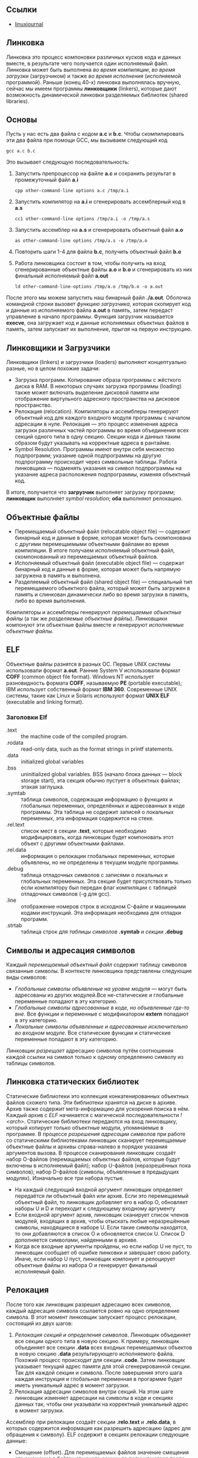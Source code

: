 #+OPTIONS: toc:nil ^:{} _:{}

** Ссылки
   - [[https://www.linuxjournal.com/article/6463][linuxjournal]]

** Линковка
   Линковка это процесс компоновки различных кусков кода и данных вместе, в результате чего получается один исполняемый файл. Линковка может быть выполнена /во время компиляции/, /во время загрузки/ (загрузчиком) и также /во время исполнения/ (исполняемой программой). Раньше (конец 40-х) линковка выполнялась вручную, сейчас мы имеем программы *линковщики* (linkers), которые дают возможность динамической линковки разделяемых библиотек (shared libraries).

** Основы
   Пусть у нас есть два файла с кодом *a.c* и *b.c*. Чтобы скомпилировать эти два файла при помощи GCC, мы вызываем следующий код
   #+BEGIN_SRC shell :exports code
     gcc a.c b.c
   #+END_SRC
   Это вызывает следующую последовательность:
   1. Запустить препроцессор на файле *a.c* и сохранить результат в промежуточный файл *a.i*
     #+BEGIN_SRC shell :exports code
       cpp other-command-line options a.c /tmp/a.i
     #+END_SRC
   2. Запустить компилятор на *a.i* и сгенерировать ассемблерный код в *a.s*
      #+BEGIN_SRC shell :exports code
        cc1 other-command-line options /tmp/a.i -o /tmp/a.s
      #+END_SRC
   3. Запустить ассемблер на *a.s* и сгенерировать объектный файл *a.o*
      #+BEGIN_SRC shell :exports code
        as other-command-line options /tmp/a.s -o /tmp/a.o
      #+END_SRC
   4. Повторить шаги 1-4 для файла *b.c*, получить объектный файл *b.o*
   5. Работа линковщика состоит в том, чтобы получить на вход сгенерированные объектные файлы *a.o* и *b.o* и сгенерировать из них финальный исполняемый файл *a.out*
      #+BEGIN_SRC shell :exports code
        ld other-command-line-options /tmp/a.o /tmp/b.o -o a.out
      #+END_SRC
   После этого мы можем запустить наш бинарный файл *./a.out*. Оболочка командной строки вызовет /функцию загрузчика/, которая скопирует код и данные из исполняемого файла *a.out* в память, затем передаст управление в начало программы. Функция загрузчик называется *execve*, она загружает код и данные исполняемых объектных файлов в память, затем запускает их выполнение, /прыгая/ на первую инструкцию.

** Линковщики и Загрузчики
   Линковщики (linkers) и загрузчики (loaders) выполняют концептуально разные, но в целом похожие задачи:
   + Загрузка программ. Копирование образа программы с жёсткого диска в RAM. В некоторых случаях загрузка программы (loading) также может включать выделение дисковой памяти или отображение виртульного адресного пространства на дисковое пространство.
   + Релокация (relocation). Компиляторы и ассемблеры генерируют объектный код для каждого входного модуля программы с началом адресации в нуле. Релокация — это процесс изменения адреса загрузки различных частей программы во время объединения всех секций одного типа в одну секцию. Секции кода и данных таким образом будут указывать на корректные адреса в рантайме.
   + Symbol Resolution. Программы имеют внутри себя множество подпрограмм; указание одной подпрограммы на другую подпрограмму происходит через символьные таблицы. Работа линковщика — подменять указания на символ подпрограммы на указание адреса расположения подпрограммы, изменяя объектный код.
   В итоге, получается что *загрузчик* выполняет загрузку программ; *линковщик* выполняет /symbol resolution/; *оба* выполняют релокацию.

** Объектные файлы
   + Перемещаемый объектный файл (relocatable object file) — содержит бинарный код и данные в форме, которая может быть скомпонована с другими перемещаемыми объектными файлами во время компиляции. В итоге получаем исполняемый объектный файл, скомпонованный из перемещаемых объектный файлов.
   + Исполняемый объектный файл (executable object file) — содержат бинарный код и данные в форме, которая может быть напрямую загружена в память и выполнена.
   + Разделяемый объектный файл (shared object file) — специальный тип перемещаемого объектного файла, который может быть загружен в память и слинкован динамически либо во время загрузки в память, либо во время выполнения.
   Компиляторы и ассемблеры генерируют /перемещаемые объектные файлы/ (а так же /разделяемые объектные файлы/). Линковщики компонуют эти объектные файлы вместе и генерируют /исполняемые объектные файлы/.

** ELF
   Объектные файлы разнятся в разных ОС. Первые UNIX системы использовали формат *a.out*. Ранние System V использовали формат *COFF* (common object file format). Windows NT использует разновидность формата *COFF*, называемую *PE* (portable executable); IBM использует собственный формат *IBM 360*. Современные UNIX системы, такие как Linux и Solaris используют формат *UNIX ELF* (executable and linking format).

*** Заголовки Elf
    - .text :: the machine code of the compiled program.
    - .rodata :: read-only data, such as the format strings in printf statements.
    - .data :: initialized global variables
    - .bss :: uninitialized global variables. BSS (начало блока данных — block storage start), эта секция обычно пустует в объектных файлах; этакая заглушка.
    - .symtab :: таблица символов, содержащая информацию о функциях и глобальных переменных, определённых и адресованных в коде программы. Эта таблица не содержит записей о локальных переменных, эта информация содержится на стеке.
    - .rel.text :: список мест в секции *.text*, которые необходимо модифицировать, когда линковщик будет компоновать этот объект с другими объектными файлами.
    - .rel.data :: информация о релокации глобальных переменных, которые объявлены, но не определены в текущем модуле программы.
    - .debug :: таблица отладочных символов с записями о локальных и глобальных переменных. Эта секция будет присутствовать только если компилятору был передан флаг компиляции с таблицей отладочных символов (-g для gcc).
    - .line :: отображение номеров строк в исходном C-файле и машинными кодами инструкций. Эта информация необходима для отладки программ.
    - .strtab :: таблица строк для /таблицы символов/ *.symtab* и /секции/ *.debug*

** Символы и адресация символов
   Каждый /перемещаемый объектный файл/ содержит таблицу символов связанные символы. В контексте линковщика представлены следующие виды символов:
   - /Глобальные символы объявленые на уровне модуля/ — могут быть адресованы из других модулей.Все не-статические и глобальные переменные попадают в эту категорию.
   - /Глобальные символы адресованные в коде, но объевленные где-то вне/. Все функции и переменные с модификатором *extern* попадают в эту категорию.
   - /Локальные символы объявленные и адресованные исключительно во входном модуле/. Все статические функции и статические переменные попадают в эту категорию.
   Линковщик /разрещает/ адресацию символов путём соотношения каждой ссылки на символ только к одному определению символу из таблицы символов.

** Линковка статических библиотек
   Статические библиотеки это коллекция конкатенированных объектных файлов схожего типа. Эти библиотеки хранятся на диске в архиве. Архив также содержит мета-информацию для ускорения поиска в нём. Каждый архив с /ELF/ начинается с магической последовательности /!<arch>\n/.
   Статические библиотеки передаются на вход линковщику, который копирует только объектные модули, упоминаемые в программе. В процессе /разрешения адресации символов/ при работе со статическими библиотеками линковщик сканирует перемещаемые объектные файлы и архивы справа-налево в порядке указания аргументов вызова. В процессе сканирования линковщик создаёт набор O-файлов (перемащаемых объектных файлов, которые будут включены в исполняемый файл); набор U-файлов (неразрешённых пока символов); набор D-файлов (символы, объявленные в предыдущих модулях). Изначально все три набора пустые.
   + На каждый следующий входной аргумент линковщик определяет передаётся ли объектный файл или архив. Если это перемещаемый объектный файл, то линковщик добавляет его в набор O, обновляет наборы U и D и переходит к следующему входному аргументу
   + Если входной аргумент архив, линковщик сканирует список членов модулей, входящих в архив, чтобы отыскать любые неразрешённые символы, находящиеся в наборе U. Если такие символы находятся, то они добавляются в список O и обновляется список U. Список D дополняется символами, найденными в архиве.
   + Когда все входные аргументы пройдены, но если набор U не пуст, то линковщик сообщает об ошибке линковки и завершает свою работу. Иначе, если набор U пуст, линковщик компонует и релоцирует объектные файлы из набора O и генерирует финальный исполняемый файл.

** Релокация
   После того как линковщик разрешил адресацию всех символов, каждый адресация символа ссылается ровно на одно определение символа. В этот момент линковщик запускает процесс релокации, состоящий из двух шагов:
   1. /Релокация секций и определения символов/. Линковщик объединяет все секции одного типа в новую секцию. К примеру, линковщик объединяет все секции *.data* всех входных перемещаемых объектов в новую секцию *.data* результирующего исполняемого файла. Похожий процесс происходит для секции *.code*. Затем линковщик указывает текущий адрес памяти для этой сгенерированной секции. Так для каждой секции и символа. После завершения этого шага каждая инструкция и глобальная переменная в прогармме будет иметь уникальный адрес в момент загрузки.
   2. Релокация адресации символов внутри секций. На этом шаге линковщик изменяет адресации на символы в коде и секциях данных так, чтобы они указывали на корректный уникальный адрес в момент загрузки.
   Ассемблер при релокации создаёт секции *.relo.text* и *.relo.data*, в которых содержится информация как разрешить адресацию (адрес для обращения к символу). ELF содержит в секциях релокации следующие данные:
   + Смещение (offset). Для перемещаемых файлов значение смещения это смещение в байтах от начала секции до получившегося после релокации адреса.
   + Символ (symbol). Индекс символа в символьной таблице.
   + Тип (type). Тип релокации.

** Динамическая линковка: разделяемые библиотеки
   Статические библиотеки, описанные выше, имеют существенный недостаток. Например, возьмём стандартные функции /printf/ и /scanf/. Они используются почти что в каждой программе. Пусть на системе запущено 50-100 процессов, каждый процесс содержит свою копию исполняемого кода /printf/ и /scanf/ — это существенный объём затраченной памяти. Разделяемые библиотеки в свою очередь направлены на исправление этого недостатка статических библиотек. Разделяемые библиотеки это объектные модули, которые могут быть загружены в память в момент исполнения программы и после /слинкованы/ с программой. /Разделяемые библиотеки/ (*shared libraries*) называют так же /разделяемые объекты/ (*shared objects*). На большинстве систем UNIX они именуются с суффиксом *.so*; на системах HP-UX — с суфиксом *.sl*; на системах Microsoft они называются DLL.
   Чтобы собрать разделяемый объектный файл, компилятор надо вызывать со специальным флагом
   #+BEGIN_SRC shell :exports code
     gcc -shared -fPIC -o libfoo.so a.o b.o
   #+END_SRC
   Эта команда сообщает компилятору, что надо сгенерировать разделяемую библиотеку /libfoo.so/, собранную из объектный файлов /a.o/ и /b.o/. Флаг *-fPIC* сообщает компилятору, что надо сгенерировать адресо-независимый код (position independent code — PIC).
   Теперь представим что объектный модуль /bar.o/ зависит от /a.o/ и /b.o/. В этом случае мы компилируем его так:
   #+BEGIN_SRC shell :exports code
     gcc bar.o ./libfoo.so
   #+END_SRC
   Эта команда создаёт исполняемый файл /a.out/, который будет линковаться с /libfoo.so/ в момент загрузки. Здесь /a.out/ не содержит в себе объектный модулей /a.o/ и /b.o/, которые были бы включены в него, если бы мы использовали статическую линковку. Исполняемый файл просто содержит некоторую информацию о релокации и таблицу символов, которые позволяют адресоваться к коду и данным в libfoo.so и эта адресация будет разрешена в процессе исполнения (runtime). Таким образом, /a.out/ это не совсем исполняемый файл, который имеет зависимость от /libfoo.so/. Исполняемый файл содержит секцию *.interp*, где содержится имя динамического линковщика (который сам является разделяемым объектом в системах Linux — ld-linux.so). Таким образом, когда исполняемый файл загружается в память, загрузчик передаёт управление динамическому линковщику. Динамический линковщик содержит некоторый код, который отображает пространство адресов динамических библиотек на пространство адресов испольняемой программы.
   1. Происходит релокация кода и данных из /libfoo.so/ в область памяти
   2. Происходит релокация адресации в /a.out/ на символы объявленные в /libfoo.so/.
   В конце работы динамический линковщик передаёт контроль исполняемой программе. С этого момента местоположение разделяемого объекта зафиксировано в памяти.

** Загрузка разделяемой библиотеки из приложения
   Разделяемая библиотека может быть загружена из приложения в любой момент выполнения. Приложение может обратиться к динамическому линковщику с просьбой загрузить и прилинковать динамическую библиотеку. Linux, Solaris и другие системы поддерживают различниые функции, которые могут быть использованы для динамической загрузки разделяемых объектов. В Linux это системные вызовы /dlopen/, /dlsym/, /dlclose/, используемые для загрузки разделяемого объекта, поиска символа в разделяемом объекте и для закрытия разделяемого объекта.

** Утилиты для работы с объектными файлами
   + ar :: создаёт статические библиотеки.
   + objdump :: может быть использована для показа всей информации о бинарном объектном файле.
   + strings :: показывает все строковые данные в бинарном файле, содержащие печатные символы.
   + nm :: перечислить символы, определённые в символьной таблице объектного файла.
   + ldd :: перечислить динамические библиотеки, от которых зависит объектный файл.
   + strip :: удалить информацию из таблицы символов.
